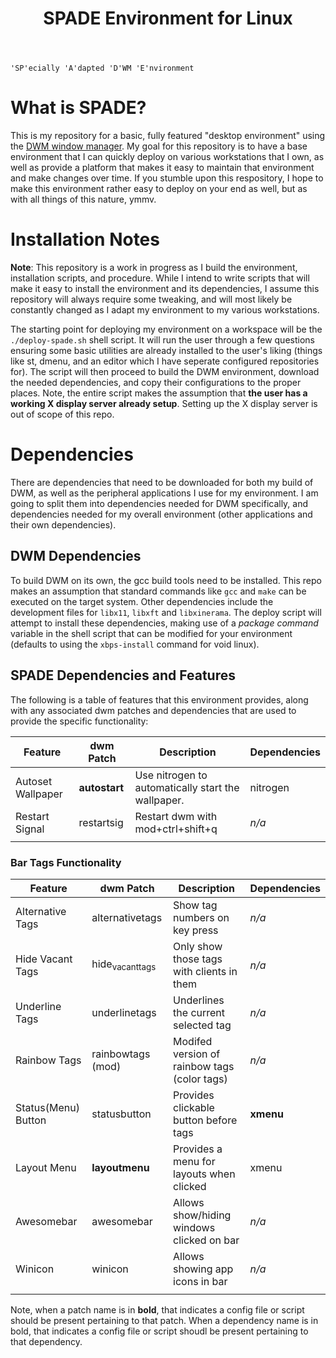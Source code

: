 
#+TITLE: SPADE Environment for Linux

: 'SP'ecially 'A'dapted 'D'WM 'E'nvironment

* What is SPADE?
This is my repository for a basic, fully featured "desktop environment" using
the [[https://dwm.suckless.org][DWM window manager]]. My goal for this repository is to have a base
environment that I can quickly deploy on various workstations that I own, as
well as provide a platform that makes it easy to maintain that environment and
make changes over time. If you stumble upon this respository, I hope to make
this environment rather easy to deploy on your end as well, but as with all
things of this nature, ymmv.

* Installation Notes
*Note*: This repository is a work in progress as I build the environment,
installation scripts, and procedure. While I intend to write scripts that will
make it easy to install the environment and its dependencies, I assume this
repository will always require some tweaking, and will most likely be constantly
changed as I adapt my environment to my various workstations.

The starting point for deploying my environment on a workspace will be the
~./deploy-spade.sh~ shell script. It will run the user through a few questions
ensuring some basic utilities are already installed to the user's liking (things
like st, dmenu, and an editor which I have seperate configured repositories for).
The script will then proceed to build the DWM environment, download the needed
dependencies, and copy their configurations to the proper places. Note, the entire
script makes the assumption that *the user has a working X display server already
setup*. Setting up the X display server is out of scope of this repo.

* Dependencies
There are dependencies that need to be downloaded for both my build of DWM, as
well as the peripheral applications I use for my environment. I am going to
split them into dependencies needed for DWM specifically, and dependencies needed
for my overall environment (other applications and their own dependencies).

** DWM Dependencies
To build DWM on its own, the gcc build tools need to be installed. This repo
makes an assumption that standard commands like ~gcc~ and ~make~ can be executed on
the target system. Other dependencies include the development files for ~libx11~,
~libxft~ and ~libxinerama~. The deploy script will attempt to install these dependencies,
making use of a /package command/ variable in the shell script that can be modified
for your environment (defaults to using the ~xbps-install~ command for void linux).

** SPADE Dependencies and Features
The following is a table of features that this environment provides, along with
any associated dwm patches and dependencies that are used to provide the specific
functionality:

| Feature           | dwm Patch  | Description                                        | Dependencies |
|-------------------+------------+----------------------------------------------------+--------------|
| Autoset Wallpaper | *autostart*  | Use nitrogen to automatically start the wallpaper. | nitrogen     |
| Restart Signal    | restartsig | Restart dwm with mod+ctrl+shift+q                  | /n/a/          |
|                   |            |                                                    |              |

*** Bar Tags Functionality
| Feature             | dwm Patch         | Description                                  | Dependencies |
|---------------------+-------------------+----------------------------------------------+--------------|
| Alternative Tags    | alternativetags   | Show tag numbers on key press                | /n/a/          |
| Hide Vacant Tags    | hide_vacant_tags  | Only show those tags with clients in them    | /n/a/          |
| Underline Tags      | underlinetags     | Underlines the current selected tag          | /n/a/          |
| Rainbow Tags        | rainbowtags (mod) | Modifed version of rainbow tags (color tags) | /n/a/          |
| Status(Menu) Button | statusbutton      | Provides clickable button before tags        | *xmenu*        |
| Layout Menu         | *layoutmenu*        | Provides a menu for layouts when clicked     | xmenu        |
| Awesomebar          | awesomebar        | Allows show/hiding windows clicked on bar    | /n/a/          |
| Winicon             | winicon           | Allows showing app icons in bar              | /n/a/          |
|                     |                   |                                              |              |

Note, when a patch name is in *bold*, that indicates a config file or script should be present pertaining
to that patch. When a dependency name is in bold, that indicates a config file or script shoudl be present
pertaining to that dependency.
